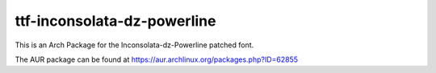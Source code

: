 ttf-inconsolata-dz-powerline
============================

This is an Arch Package for the Inconsolata-dz-Powerline patched font.

The AUR package can be found at https://aur.archlinux.org/packages.php?ID=62855
